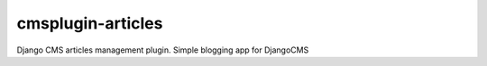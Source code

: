 cmsplugin-articles
==================

Django CMS articles management plugin. Simple blogging app for DjangoCMS

